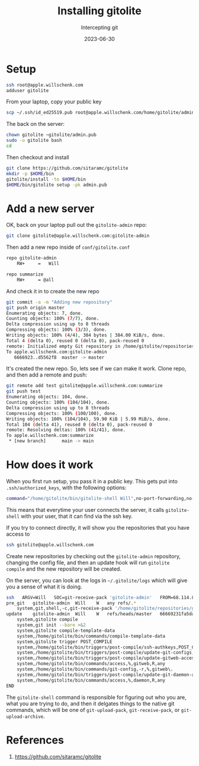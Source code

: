 #+title: Installing gitolite
#+subtitle: Intercepting git
#+tags[]: git gitolite
#+date: 2023-06-30

* Setup

#+begin_src bash
  ssh root@apple.willschenk.com
  adduser gitolite
#+end_src

From your laptop, copy your public key

#+begin_src bash
  scp ~/.ssh/id_ed25519.pub root@apple.willschenk.com/home/gitolite/admin.pub

#+end_src

The back on the server:

#+begin_src bash
  chown gitolite ~gitolite/admin.pub
  sudo -u gitolite bash
  cd
#+end_src

Then checkout and install

#+begin_src bash
  git clone https://github.com/sitaramc/gitolite
  mkdir -p $HOME/bin
  gitolite/install -to $HOME/bin
  $HOME/bin/gitolite setup -pk admin.pub
#+end_src

* Add a new server

OK, back on your laptop pull out the =gitolite-admin= repo:

#+begin_src bash
  git clone gitolite@apple.willschenk.com:gitolite-admin 
#+end_src

Then add a new repo inside of =conf/gitolite.conf=

#+begin_src bash
repo gitolite-admin
    RW+     =   Will

repo summarize
    RW+     = @all
#+end_src

And check it in to create the new repo

#+begin_src bash
  git commit -a -m "Adding new repository"
  git push origin master
  Enumerating objects: 7, done.
  Counting objects: 100% (7/7), done.
  Delta compression using up to 8 threads
  Compressing objects: 100% (3/3), done.
  Writing objects: 100% (4/4), 384 bytes | 384.00 KiB/s, done.
  Total 4 (delta 0), reused 0 (delta 0), pack-reused 0
  remote: Initialized empty Git repository in /home/gitolite/repositories/summarize.git/
  To apple.willschenk.com:gitolite-admin
     6666923..d5562f8  master -> master
#+end_src

It's created the new repo.  So, lets see if we can make it work.
Clone repo, and then add a remote and push:

#+begin_src bash
  git remote add test gitolite@apple.willschenk.com:summarize
  git push test
  Enumerating objects: 104, done.
  Counting objects: 100% (104/104), done.
  Delta compression using up to 8 threads
  Compressing objects: 100% (100/100), done.
  Writing objects: 100% (104/104), 59.90 KiB | 5.99 MiB/s, done.
  Total 104 (delta 41), reused 0 (delta 0), pack-reused 0
  remote: Resolving deltas: 100% (41/41), done.
  To apple.willschenk.com:summarize
   ,* [new branch]      main -> main
#+end_src


* How does it work

When you first run setup, you pass it in a public key.  This gets put
into =.ssh/authorized_keys=, with the following options:

#+begin_src bash
  command="/home/gitolite/bin/gitolite-shell Will",no-port-forwarding,no-X11-forwarding,no-agent-forwarding,no-pty
#+end_src

This means that everytime your user connects the server, it calls
=gitolite-shell= with your user, that it can find via the ssh key.

If you try to connect directly, it will show you the repositories that you have access to

#+begin_src bash :results code
  ssh gitolite@apple.willschenk.com
#+end_src

#+RESULTS:
#+begin_src bash
hello Will, this is gitolite@apple running gitolite3 v3.6.12-5-g9987ee5 on git 2.39.2

 R W	gitolite-admin
 R W	summarize
 R W	super
#+end_src

Create new repositories by checking out the =gitolite-admin= repository,
changing the config file, and then an update hook will run =gitolite
compile= and the new repository will be created.

On the server, you can look at the logs in =~/.gitolite/logs= which will
give you a sense of what it is doing.

#+begin_src bash
  ssh	ARGV=Will	SOC=git-receive-pack 'gitolite-admin'	FROM=68.114.83.119
  pre_git	gitolite-admin	Will	W	any	refs/.*
      system,git,shell,-c,git-receive-pack '/home/gitolite/repositories/gitolite-admin.git'
  update	gitolite-admin	Will	W	refs/heads/master	66669231fa5da0435c48532004d9e1b45454d...
      system,gitolite compile
      system,git init --bare >&2
      system,gitolite compile-template-data
      system,/home/gitolite/bin/commands/compile-template-data
      system,gitolite trigger POST_COMPILE
      system,/home/gitolite/bin/triggers/post-compile/ssh-authkeys,POST_COMPILE
      system,/home/gitolite/bin/triggers/post-compile/update-git-configs,POST_COMPILE
      system,/home/gitolite/bin/triggers/post-compile/update-gitweb-access-list,POST_COMPILE
      system,/home/gitolite/bin/commands/access,%,gitweb,R,any
      system,/home/gitolite/bin/commands/git-config,-r,%,gitweb\.
      system,/home/gitolite/bin/triggers/post-compile/update-git-daemon-access-list,POST_COMPILE
      system,/home/gitolite/bin/commands/access,%,daemon,R,any
  END
#+end_src

The =gitolite-shell= command is responsible for figuring out who you
are, what you are trying to do, and then it delgates things to the
native git commands, which will be one of =git-upload-pack=,
=git-receive-pack=, or =git-upload-archive=.

* References

1. https://github.com/sitaramc/gitolite
   
# Local Variables:
# eval: (add-hook 'after-save-hook (lambda ()(org-babel-tangle)) nil t)
# End:
